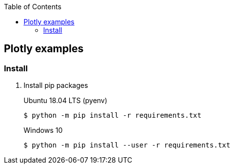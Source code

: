:icons: font
:toc: left
:toclevels: 3


== Plotly examples

=== Install

. Install pip packages
+
.Ubuntu 18.04 LTS (pyenv)
[source,bash]
----
$ python -m pip install -r requirements.txt
----
+
.Windows 10
[source,bash]
----
$ python -m pip install --user -r requirements.txt
----
